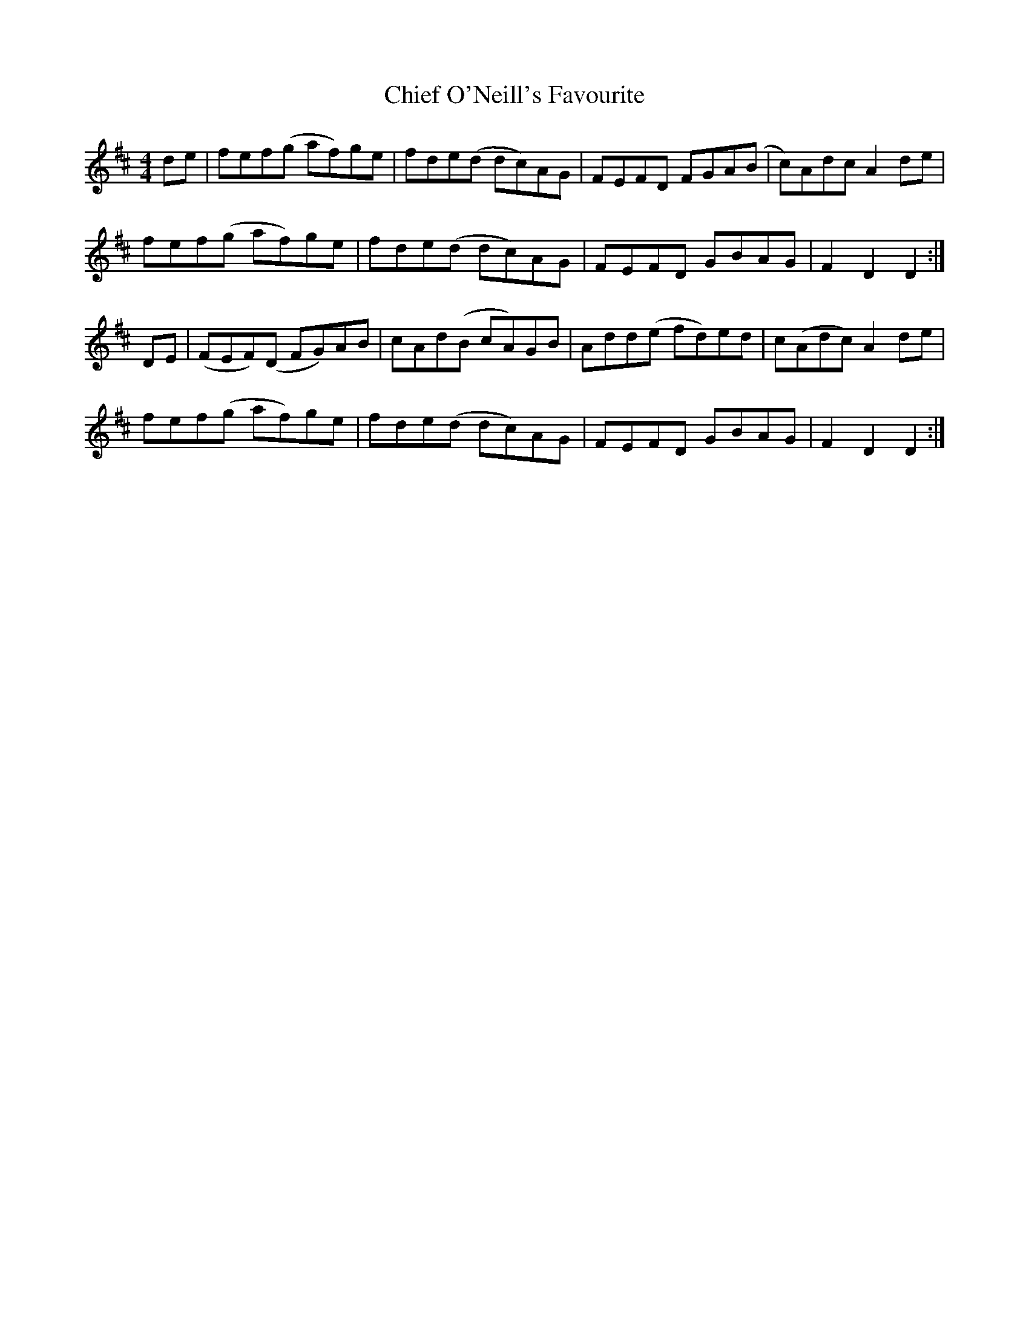X: 7013
T: Chief O'Neill's Favourite
R: hornpipe
M: 4/4
K: Dmajor
de|fef(g af)ge|fde(d dc)AG|FEFD FGA(B|c)Adc A2de|
fef(g af)ge|fde(d dc)AG|FEFD GBAG|F2D2 D2:|
DE|(FEF)(D FG)AB|cAd(B cA)GB|Add(e fd)ed|c(Adc) A2de|
fef(g af)ge|fde(d dc)AG|FEFD GBAG|F2D2 D2:|

